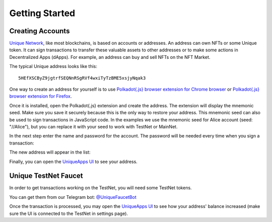 Getting Started
===============

Creating Accounts
-----------------

`Unique Network <https://uniquenetwork.io>`_, like most blockchains, is based on accounts or addresses. An address can own NFTs or some Unique token. It can sign transactions to transfer these valuable assets to other addresses or to make some actions in Decentralized Apps (dApps). For example, an address can buy and sell NFTs on the NFT Market.

The typical Unique address looks like this::

    5HEfXSCByZ9jgtrfSEQNnRSgRVf4wxiTyTzBME5xsjyNqak3

One way to create an address for yourself is to use `Polkadot{.js} browser extension for Chrome browser <https://chrome.google.com/webstore/detail/polkadot%7Bjs%7D-extension/mopnmbcafieddcagagdcbnhejhlodfdd>`_ or `Polkadot{.js} browser extension for Firefox <https://addons.mozilla.org/en-US/firefox/addon/polkadot-js-extension/>`_.

Once it is installed, open the Polkadot{.js} extension and create the address. The extension will display the mnemonic seed. Make sure you save it securely because this is the only way to restore your address. This mnemonic seed can also be used to sign transactions in JavaScript code. In the examples we use the mnemonic seed for Alice account (seed: "//Alice"), but you can replace it with your seed to work with TestNet or MainNet.

.. image:: _static/address01.png
  :width: 500

In the next step enter the name and password for the account. The password will be needed every time when you sign a transaction:

.. image:: _static/address02.png
  :width: 500

The new address will appear in the list:

.. image:: _static/address03.png
  :width: 500

Finally, you can open the `UniqueApps UI <https://polkadot.js.org/apps/?rpc=wss%3A%2F%2Ftestnet2.uniquenetwork.io#/accounts>`_ to see your address.


Unique TestNet Faucet
---------------------

In order to get transactions working on the TestNet, you will need some TestNet tokens. 

You can get them from our Telegram bot: `@UniqueFaucetBot <https://t.me/unique2faucetbot>`_

Once the transaction is processed, you may open the `UniqueApps UI <https://uniqueapps.usetech.com/#/accounts>`_ to see how your address' balance increased (make sure the UI is connected to the TestNet in settings page).


